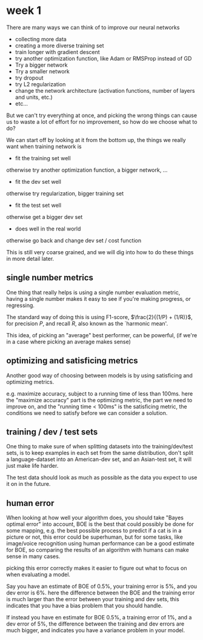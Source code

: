 * week 1
There are many ways we can think of to improve our neural networks
- collecting more data
- creating a more diverse training set
- train longer with gradient descent
- try another optimization function, like Adam or RMSProp instead of GD
- Try a bigger network
- Try a smaller network
- try dropout
- try L2 regularization
- change the network architecture (activation functions, number of layers and
  units, etc.)
- etc...


But we can't try everything at once, and picking the wrong things can cause us
to waste a lot of effort for no improvement, so how do we choose what to do?

We can start off by looking at it from the bottom up, the things we really want
when training network is

- fit the training set well
otherwise try another optimization function, a bigger network, ...

- fit the dev set well
otherwise try regularization, bigger training set

- fit the test set well
otherwise get a bigger dev set

- does well in the real world
otherwise go back and change dev set / cost function


This is still very coarse grained, and we will dig into how to do these things
in more detail later.

** single number metrics

One thing that really helps is using a single number evaluation metric, having a
single number makes it easy to see if you're making progress, or regressing.

The standard way of doing this is using F1-score, $\frac{2}{(1/P) + (1/R)}$, for
precision $P$, and recall $R$, also known as the `harmonic mean'.

This idea, of picking an "average" best performer, can be powerful, (if we're in
a case where picking an average makes sense)

** optimizing and satisficing metrics

Another good way of choosing between models is by using satisficing and
optimizing metrics.

e.g. maximize accuracy, subject to a running time of less
than 100ms. here the "maximize accuracy" part is the optimizing metric, the
part we need to improve on, and the "running time < 100ms" is the satisficing
metric, the conditions we need to satisfy before we can consider a solution.

** training / dev / test sets
One thing to make sure of when splitting datasets into the training/dev/test
sets, is to keep examples in each set from the same distribution, don't split a
language-dataset into an American-dev set, and an Asian-test set, it will just
make life harder.

The test data should look as much as possible as the data you expect to use it
on in the future.

** human error
When looking at how well your algorithm does, you should take "Bayes optimal
error" into account, BOE is the best that could possibly be done for some
mapping, e.g. the best possible process to predict if a cat is in a picture or
not, this error could be superhuman, but for some tasks, like image/voice
recognition using human performance can be a good estimate for BOE, so comparing
the results of an algorithm with humans can make sense in many cases.

picking this error correctly makes it easier to figure out what to focus on when
evaluating a model.

Say you have an estimate of BOE of 0.5%, your training error is 5%, and you dev
error is 6%. here the difference between the BOE and the training error is much
larger than the error between your training and dev sets, this indicates that
you have a bias problem that you should handle.

If instead you have en estimate for BOE 0.5%, a training error of 1%, and a dev
error of 5%, the difference between the training and dev errors are much bigger,
and indicates you have a variance problem in your model.
